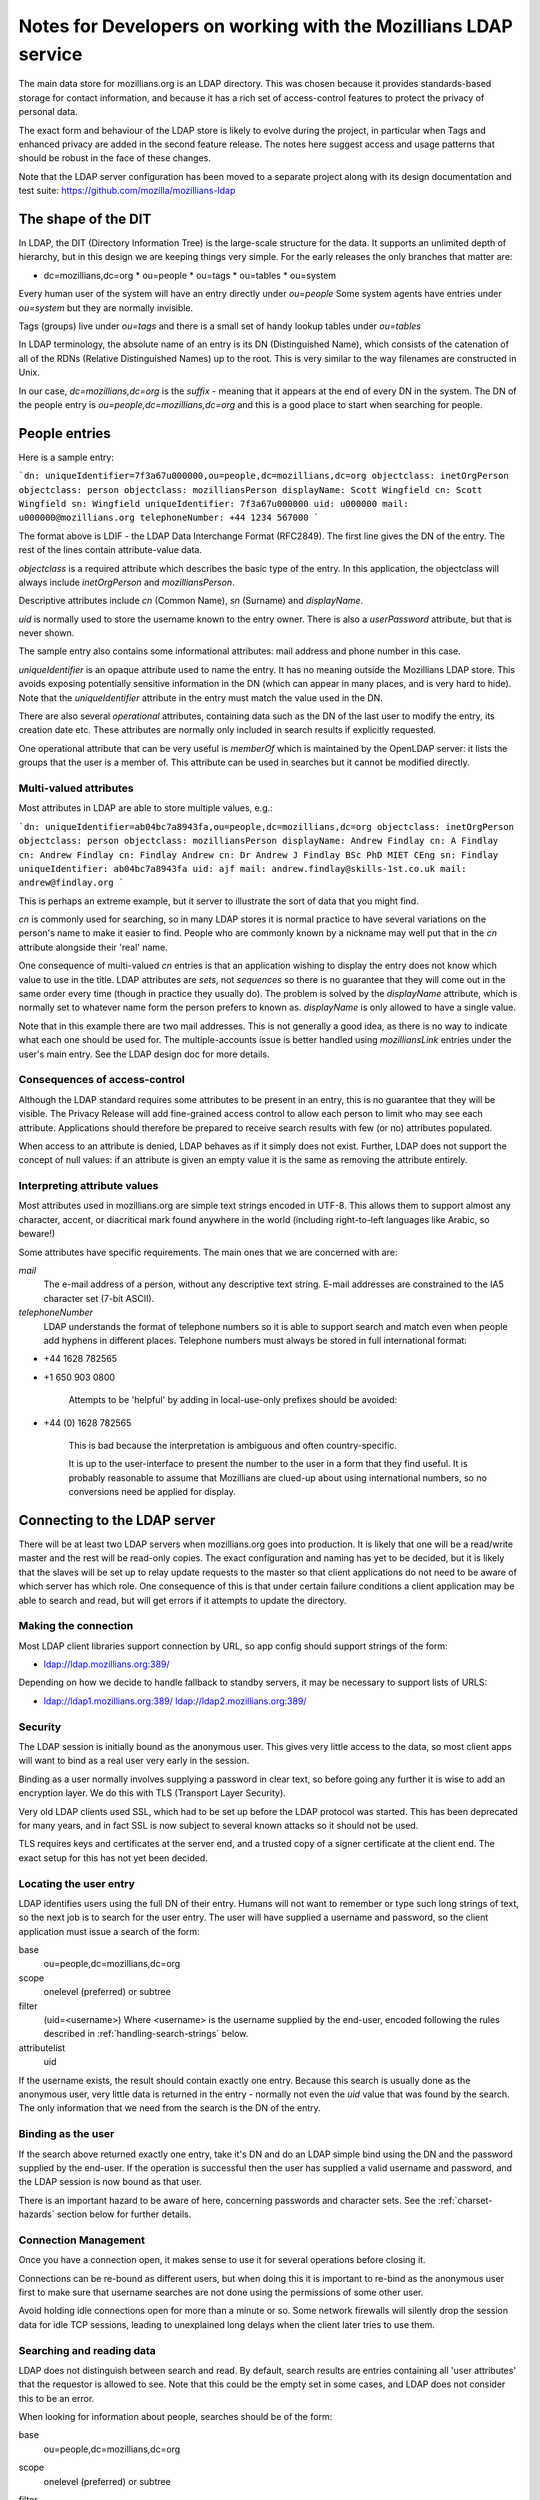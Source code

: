 #################################################################
Notes for Developers on working with the Mozillians LDAP service
#################################################################

The main data store for mozillians.org is an LDAP directory.
This was chosen because it provides standards-based storage for
contact information, and because it has a rich set of access-control
features to protect the privacy of personal data.

The exact form and behaviour of the LDAP store is likely to
evolve during the project, in particular when Tags and enhanced privacy
are added in the second feature release.
The notes here suggest access and usage patterns that should be robust
in the face of these changes.

Note that the LDAP server configuration has been moved to a separate project
along with its design documentation and test suite:
https://github.com/mozilla/mozillians-ldap

------------------------------------
The shape of the DIT
------------------------------------

In LDAP, the DIT (Directory Information Tree) is the large-scale structure
for the data.
It supports an unlimited depth of hierarchy, but in this design
we are keeping things very simple.
For the early releases the only branches that matter are:

* dc=mozillians,dc=org
  * ou=people
  * ou=tags
  * ou=tables
  * ou=system

Every human user of the system will have an entry directly under *ou=people*
Some system agents have entries under *ou=system* but they are normally invisible.

Tags (groups) live under *ou=tags* and there is a small set of handy lookup tables
under *ou=tables*

In LDAP terminology, the absolute name of an entry is its DN (Distinguished Name),
which consists of the catenation of all of the RDNs (Relative Distinguished Names)
up to the root. This is very similar to the way filenames are constructed in Unix.

In our case, *dc=mozillians,dc=org* is the *suffix* - meaning that it appears at the end
of every DN in the system.
The DN of the people entry is *ou=people,dc=mozillians,dc=org* and this is a good place to start
when searching for people.

---------------------------------------------
People entries
---------------------------------------------

Here is a sample entry:

```dn: uniqueIdentifier=7f3a67u000000,ou=people,dc=mozillians,dc=org
objectclass: inetOrgPerson
objectclass: person
objectclass: mozilliansPerson
displayName: Scott Wingfield
cn: Scott Wingfield
sn: Wingfield
uniqueIdentifier: 7f3a67u000000
uid: u000000
mail: u000000@mozillians.org
telephoneNumber: +44 1234 567000
```

The format above is LDIF - the LDAP Data Interchange Format (RFC2849).
The first line gives the DN of the entry.
The rest of the lines contain attribute-value data.

*objectclass* is a required attribute which describes the basic type of the entry.
In this application, the objectclass will always include *inetOrgPerson* and *mozilliansPerson*.

Descriptive attributes include *cn* (Common Name), *sn* (Surname) and *displayName*.

*uid* is normally used to store the username known to the entry owner.
There is also a *userPassword* attribute, but that is never shown.

The sample entry also contains some informational attributes: mail address and
phone number in this case.

*uniqueIdentifier* is an opaque attribute used to name the entry.
It has no meaning outside the Mozillians LDAP store.
This avoids exposing potentially sensitive information in the DN (which can appear in
many places, and is very hard to hide).
Note that the *uniqueIdentifier* attribute in the entry must match the
value used in the DN.

There are also several *operational* attributes, containing data such as the DN
of the last user to modify the entry, its creation date etc.
These attributes are normally only included in search results if explicitly requested.

One operational attribute that can be very useful is *memberOf* which is maintained
by the OpenLDAP server: it lists the groups that the user is a member of. This attribute
can be used in searches but it cannot be modified directly.

..........................................
Multi-valued attributes
..........................................

Most attributes in LDAP are able to store multiple values, e.g.:

```dn: uniqueIdentifier=ab04bc7a8943fa,ou=people,dc=mozillians,dc=org
objectclass: inetOrgPerson
objectclass: person
objectclass: mozilliansPerson
displayName: Andrew Findlay
cn: A Findlay
cn: Andrew Findlay
cn: Findlay Andrew
cn: Dr Andrew J Findlay BSc PhD MIET CEng
sn: Findlay
uniqueIdentifier: ab04bc7a8943fa
uid: ajf
mail: andrew.findlay@skills-1st.co.uk
mail: andrew@findlay.org
```

This is perhaps an extreme example, but it server to illustrate the sort of data
that you might find.

*cn* is commonly used for searching, so in many LDAP stores it is normal practice
to have several variations on the person's name to make it easier to find.
People who are commonly known by a nickname may well put that in the *cn* attribute
alongside their 'real' name.

One consequence of multi-valued *cn* entries is that an application wishing to display
the entry does not know which value to use in the title.
LDAP attributes are *sets*, not *sequences* so there is no guarantee that they
will come out in the same order every time (though in practice they usually do).
The problem is solved by the *displayName* attribute, which is normally set to
whatever name form the person prefers to known as.
*displayName* is only allowed to have a single value.

Note that in this example there are two mail addresses.
This is not generally a good idea, as there is no way to indicate what each one
should be used for.
The multiple-accounts issue is better handled using *mozilliansLink* entries under
the user's main entry. See the LDAP design doc for more details.

..........................................
Consequences of access-control
..........................................

Although the LDAP standard requires some attributes to be present in an entry,
this is no guarantee that they will be visible.
The Privacy Release will add fine-grained access control to allow each person
to limit who may see each attribute.
Applications should therefore be prepared to receive search results with few (or no) attributes
populated.

When access to an attribute is denied, LDAP behaves as if it simply does not exist.
Further, LDAP does not support the concept of null values: if an attribute is given an empty value
it is the same as removing the attribute entirely.

..........................................
Interpreting attribute values
..........................................

Most attributes used in mozillians.org are simple text strings encoded in UTF-8.
This allows them to support almost any character, accent, or diacritical mark found
anywhere in the world (including right-to-left languages like Arabic, so beware!)

Some attributes have specific requirements.
The main ones that we are concerned with are:

*mail*
    The e-mail address of a person, without any descriptive text string.
    E-mail addresses are constrained to the IA5 character set (7-bit ASCII).

*telephoneNumber*
    LDAP understands the format of telephone numbers so it is able to support
    search and match even when people add hyphens in different places.
    Telephone numbers must always be stored in full international format:

* +44 1628 782565
* +1 650 903 0800

    Attempts to be 'helpful' by adding in local-use-only prefixes should be avoided:

* +44 (0) 1628 782565

    This is bad because the interpretation is ambiguous and often country-specific.

    It is up to the user-interface to present the number to the user in a form
    that they find useful.
    It is probably reasonable to assume that Mozillians are clued-up about
    using international numbers, so no conversions need be applied for display.

----------------------------------------------------
Connecting to the LDAP server
----------------------------------------------------

There will be at least two LDAP servers when mozillians.org goes into production.
It is likely that one will be a read/write master and the rest will be read-only copies.
The exact configuration and naming has yet to be decided, but it is likely that
the slaves will be set up to relay update requests to the master so that client applications
do not need to be aware of which server has which role.
One consequence of this is that under certain failure conditions a client application
may be able to search and read, but will get errors if it attempts to update the directory.

.........................................
Making the connection
.........................................

Most LDAP client libraries support connection by URL, so app config should support
strings of the form:

* ldap://ldap.mozillians.org:389/

Depending on how we decide to handle fallback to standby servers, it may be necessary
to support lists of URLS:

* ldap://ldap1.mozillians.org:389/ ldap://ldap2.mozillians.org:389/

.........................................
Security
.........................................

The LDAP session is initially bound as the anonymous user.
This gives very little access to the data, so most client apps will want to bind
as a real user very early in the session.

Binding as a user normally involves supplying a password in clear text,
so before going any further it is wise to add an encryption layer.
We do this with TLS (Transport Layer Security).

Very old LDAP clients used SSL, which had to be set up before the LDAP protocol
was started.
This has been deprecated for many years, and in fact SSL is now subject to several
known attacks so it should not be used.

TLS requires keys and certificates at the server end, and a trusted copy of
a signer certificate at the client end. The exact setup for this has not yet been
decided.

.. _locating-users:

.........................................
Locating the user entry
.........................................

LDAP identifies users using the full DN of their entry.
Humans will not want to remember or type such long strings of text, 
so the next job is to search for the user entry.
The user will have supplied a username and password, so the client application
must issue a search of the form:

base
    ou=people,dc=mozillians,dc=org

scope
    onelevel (preferred) or subtree

filter
    (uid=<username>)
    Where <username> is the username supplied by the end-user, encoded following the
    rules described in :ref:`handling-search-strings` below.

attributelist
    uid

If the username exists, the result should contain exactly one entry.
Because this search is usually done as the anonymous user, very little data
is returned in the entry - normally not even the *uid* value that was found by
the search.
The only information that we need from the search is the DN of the entry.

.........................................
Binding as the user
.........................................

If the search above returned exactly one entry, take it's DN and do
an LDAP simple bind using the DN and the password supplied by the end-user.
If the operation is successful then the user has supplied a valid username
and password, and the LDAP session is now bound as that user.

There is an important hazard to be aware of here, concerning passwords
and character sets.
See the :ref:`charset-hazards` section below for further details.

.........................................
Connection Management
.........................................

Once you have a connection open, it makes sense to use it for several operations
before closing it.

Connections can be re-bound as different users, but when doing this
it is important to re-bind as the anonymous user first to make sure that username
searches are not done using the permissions of some other user.

Avoid holding idle connections open for more than a minute or so.
Some network firewalls will silently drop the session data for idle TCP sessions,
leading to unexplained long delays when the client later tries to use them.

.........................................
Searching and reading data
.........................................

LDAP does not distinguish between search and read.
By default, search results are entries containing all 'user attributes' that
the requestor is allowed to see.
Note that this could be the empty set in some cases, and LDAP does not consider this to
be an error.

When looking for information about people, searches should be of the form:

base
    ou=people,dc=mozillians,dc=org

scope
    onelevel (preferred) or subtree

filter
    (&(objectclass=inetOrgPerson)(mozilliansVouchedBy=*)(<search criteria>))

    Where <search criteria> is built from the request made by the end-user.
    Search strings should be encoded following the
    rules described in :ref:`handling-search-strings` below except where
    explicit wildcards are required.

    Be aware that if you do not encode the search string then you are at risk
    of something like a SQL-injection attack, though in this case the damage
    is limited to returning unintended search results.

    Terms in search strings are combined using Polish notation, where the operator
    preceeds the operands. Each term must be enclosed in parentheses, and the whole
    search should also be enclosed in parentheses.

    The filter here uses (objectclass=inetOrgPerson) to make sure that we
    only get person entries, and (mozilliansVouchedBy=*) to limit the search
    to Mozillians and leave out un-vouched Applicants. Obviously if you want to
    see Applicants as well you can leave that bit out.

attributelist
    It is good practice to supply a list of the attributes that you actually
    have a use for.
    Bear in mind that the LDAP store may contain very large attributes such as
    photos and certificates: having these returned unnecessarily can slow the
    application and consume server resources.

Many searches are likely to return multiple entries. Others return none at all.
Neither case is considered an error in LDAP.

If a search matches a large number of entries, the LDAP server may apply an
administrative limit. In such cases the response will include some entries plus
a result code indicating that the limit was exceeded. Be aware that some LDAP
client libraries treat this as an error and discard the results.

In a future version of the project, there may be entries of various types stored
beneath the main *person* entry. These will provide specific information that expands
on the attributes found in the entry itself.

Similarly, future versions of the project are likely to have other branches
alongside the *ou=people* branch.

Entries contain *operational attributes* as well as *user attributes*.
These are not normally returned to the client unless explicitly requested.
Data obtainable from these attributes includes things like when the entry
was last modified, who did it, the full DN of the entry etc.
It is likely that we will restrict access to this data in a later release.

Some search forms are significantly slower than others.
This particularly affects expressions grouped with the logical-OR operator,
and those using non-indexed attributes.
Searches that yield very large potential result sets may be refused by the server.

These are 'good' search filters:

* (&(objectclass=inetOrgPerson)(uid=ab27))

  Good because the index on *uid* should instantly yield a single result

* (&(sn=smith)(mail=*@mozilla.com))

  Good because the *sn* index should yield a small result set that is then further
  reduced by checking the *mail* attribute.

These are 'bad' search filters:

* (cn=a*)

  Bad because it is likely to yield a very large result set.

* (\|(sn=smith)(favouriteDrink=dried leaves, boiled))

  Bad because favouriteDrink is not indexed, and due to the OR operator the *sn*
  attribute cannot help to cut down the search space.
  The LDAP server will have to examine every entry in the database.

.........................................
Modifying entries
.........................................

When bound to LDAP as a specific user it is possible to modify certain attributes
of that user's entry.
The exact list is defined in the access-control configuration of the server,
and currently includes:

* cn (MUST)
* displayName - a copy of the preferred cn value
* sn (MUST)
* uid (MUST because this is the username known to the user)
* mail
* telephoneNumber
* jpegPhoto
* description - this would hold the Bio

In addition the user can modify their own password: see below for details.

Users cannot change their own objectclass attributes, and any attempts to
completely remove any attribute labeled as MUST above will fail.
In other respects, standard LDAP practice applies.

LDAP does support language-specific values for most attributes,
but it is suggested that these should not be used for mozillians.org version 1.0.

.........................................
Changing passwords
.........................................

Users may change their own passwords.
To do this, bind as the user and then invoke the
*LDAP Password Modify Extended Operation* (RFC3062).
It is not currently necessary to supply the old password.

Some older LDAP clients change passwords by writing directly to the *userPassword*
attribute.
This is still supported, but it should be avoided for new code.

The *userPassword* attribute cannot be read by any normal user or administrator.
It is stored in a cryptographically-secure form using a one-way hash algorithm
to reduce the exposure if the server or backup media should be compromised.

.........................................
Creating new entries
.........................................

This can only be done by a special account belonging to the registration service.

It involves a normal LDAP ADD operation, but the entry must conform to certain rules:

#. The *objectclass* attribute must contain *inetOrgPerson* and *mozilliansPerson*
   but no other values (apart from the superclasses of those classes, which are optional)
#. *cn*, *sn*, and *uid* must have values
#. The value of *uid* must not clash with any existing entry
#. *uniqueIdentifier* must have a value, and it must not clash with any existing entry.
   The value used here should not expose any information about the user.
   A simple sequence counter may be appropriate.

.........................................
Vouching for new users
.........................................

When users first register at mozillians.org they are untrusted, and their
account has very little power above that granted to completely anonymous connections.
To become a full member of the community and gain the ability to search and read
data about other people, a new user must be 'vouched for' by an existing member.

To do this, the existing member finds the entry for the new user and writes
*their own DN* into the *mozilliansVouchedBy* attribute.
It is not possible to write any other value in this attribute, which preserves
accountability by showing who vouched for each member.

.. _using-groups:

---------------------------------------------------
Using Groups
---------------------------------------------------

Groups allow people to tag themselves as being interested in a particular topic,
having a particular skill, etc.

Most groups are open for anyone to join and leave as they wish, though it is also
possible to create *managed* groups which can only be changed by members of some defined
management group.

Group entries look like this:

```
dn: uniqueIdentifier=ab83c301007f,ou=tags,dc=mozillians,dc=org
objectClass: mozilliansGroup
uniqueIdentifier: ab83c301007f
owner: uniqueIdentifier=7f3a67u000002,ou=people,dc=mozillians,dc=org
cn: Dinosaur Food Group
cn: Dinofood
displayName: Dinosaur Food Group
description: We provide food for the dinosaur. We also research new flavours. Anyone may join this group. (This group used to be called Dinofood)
member: uniqueIdentifier=7f3a67u000002,ou=people,dc=mozillians,dc=org
member: uniqueIdentifier=7f3a67u000003,ou=people,dc=mozillians,dc=org
member: uniqueIdentifier=7f3a67u000010,ou=people,dc=mozillians,dc=org
member: uniqueIdentifier=7f3a67u000065,ou=people,dc=mozillians,dc=org
member: uniqueIdentifier=7f3a67u000083,ou=people,dc=mozillians,dc=org
```

Like person entries, the DN is formed using a meaningless *uniqueIdentifier*
attribute. This allows the group owner to change the name of the group without
affecting its DN.

Group attributes other than *member* are normally readable by everyone,
including anonymous users.

Groups have owners - normally the Mozillian that created them in the first place.
The owner can change the name and description of the group.
There can be multiple owners, and owners may be groups.

.........................................
Creating new groups
.........................................

All Mozillians can create new groups.
The requirements are:

#. *objectclass*, *uniqueIdentifier*, *cn* and *displayName* are mandatory attributes.
#. The *uniqueIdentifier* value must be unique across the entire system.
#. The value used for *displayName* must also appear as a value of *cn* -
   we use *cn* for searches and *displayName* when displaying the group.
   Ideally this name should be short, as it will appear in a list on members' pages.
#. *description* is highly desirable.
#. The *owner* attribute should be set to the creator's own DN when the entry is created.
   It may be changed later if desired.

.........................................
Finding groups
.........................................

To find a group by name, do a subtree search from ou=tags,dc=mozillians,dc=org
with a filter of the form:

    (&(cn=somegroupname)(objectclass=mozilliansGroup))

where *somegroupname* may contain wildcards (asterisks) if desired -
but see **Handling search strings** below for some cautions.

When doing this search, be careful to only request the attributes that you need.
You will get the DN of the group anyway, so in most cases it is enough to
request *displayName* and *description*

.........................................
Joining and leaving groups
.........................................

Mozillians and Applicants can join most groups directly:

#. Find the DN of the desired group.
#. Add the user's DN as a new value of the *member* attribute.

To leave a group, simply delete the user's DN from the *member* attribute.

In both cases it is essential to request a modification of a specific value - you cannot
replace the entire attribute.

.........................................
Listing the groups that a user belongs to
.........................................

The obvious approach is to inspect the *memberOf* attribute in the user entry,
but then you have to follow each DN to get the group details.
There is a better way:

Do a subtree search from ou=tags,dc=mozillians,dc=org with a filter of the form:

	(&(member=<user DN>)((objectclass=mozilliansGroup))

Make sure that you request only the attributes that you need - probably just
*displayName* and *description*

You will get the complete list of groups that the user is a member of,
along with the name and description of each.

Note that if the user belongs to a very large number of groups you may
hit a sizelimit here.

.........................................
Finding users that belong to specific groups
.........................................

#. Find the DN of the desired group.
#. Issue a subtree search from ou=people,dc=mozillians,dc=org with a filter of the form:

	(&(memberOf=<group DN>)(objectclass=inetOrgPerson))

.........................................
Controlling groups
.........................................

If it is necessary to control the membership of a particular group it should be
given a *manager* attribute. This is a DN-valued attribute that points to another
group. Only members of this 'management group' will be able to change membership of
the managed group. Members of the management group can also change the naming and
descriptive attributes of the managed group.

Is is possible for a group to be its own management group. In that case, any member
can add and delete members but non-members cannot add themselves. Groups that manage
other groups are obvious candidates for being self-managed.

Note that the *owner* of a group also has complete control over it.
The main difference between a group *owner* and a group *manager* is that the
existence of the *manager* attribute prevents users from self-subscribing.

.. _charset-hazards:

---------------------------------------------------
Character-set hazards
---------------------------------------------------

Mozillians are a diverse bunch, from all over the world.
Not only will they have non-ASCII characters in their names and passwords,
but they will also have different default character sets in their various
computers.

This is not too much of a problem if each person always uses the
same computer (or at least, always uses one set up the same way) but it can
cause some very odd problems if they move around.
The biggest problem concerns the password, where LDAP does not specify the
character set to be used.
If a user sets 'pÅsswörd' as their password from a machine using UTF-8
they will be unable to login on a machine using ISO-8859-15 even though both
character sets include all the characters used:
the encoding is different and there is no way for the LDAP server to know
which encoding was used.

It may be possible to work around this by forcing all HTTP transactions
to use UTF-8, but any future applications that access LDAP directly will have
to be aware of the convention.

LDAP provides a recommendation in RFC4013, but implementation is optional
and is dependent on client developers to implement correctly.

.. _handling-search-strings:

---------------------------------------------------
Handling search strings
---------------------------------------------------

Certain characters have special meanings in LDAP search strings.
Examples include:

* '*' - used as a wildcard
* '(' and ')' - used to group expressiong
* '&', '|', '!' - used as operators

If any of these is to be included as literal text in a search string then it
must be escaped. 
Certain other characters and sequences must also be escaped in all cases
(these are mainly invalid UTF-8 encodings).

For full details, see RFC4515 section 3


